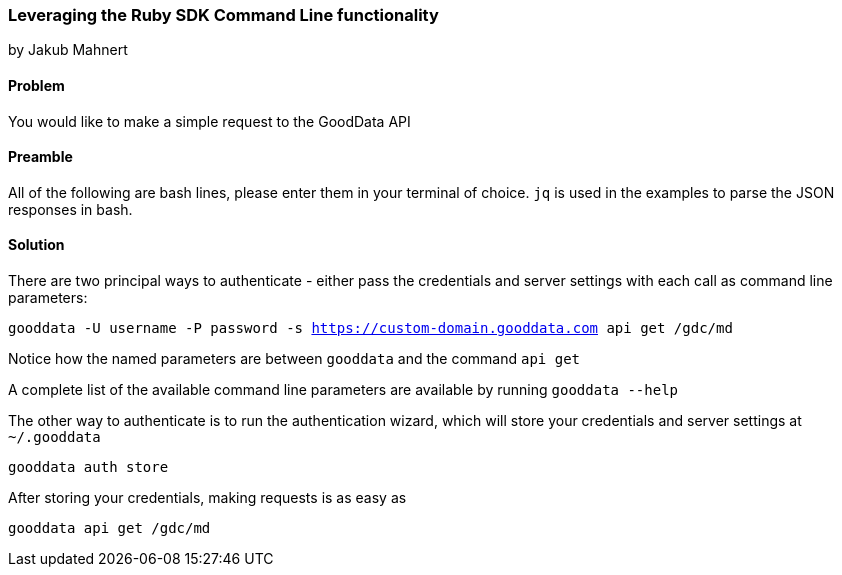 === Leveraging the Ruby SDK Command Line functionality
by Jakub Mahnert

==== Problem
You would like to make a simple request to the GoodData API


==== Preamble

All of the following are bash lines, please enter them in your terminal of choice. `jq` is used in the examples to parse the JSON responses in bash.

==== Solution

There are two principal ways to authenticate - either pass the credentials and server settings with each call as command line parameters:

`gooddata -U username -P password -s https://custom-domain.gooddata.com api get /gdc/md`

Notice how the named parameters are between `gooddata` and the command `api get`

A complete list of the available command line parameters are available by running `gooddata --help`

The other way to authenticate is to run the authentication wizard, which will store your credentials and server settings at `~/.gooddata`

`gooddata auth store`

After storing your credentials, making requests is as easy as

`gooddata api get /gdc/md`


